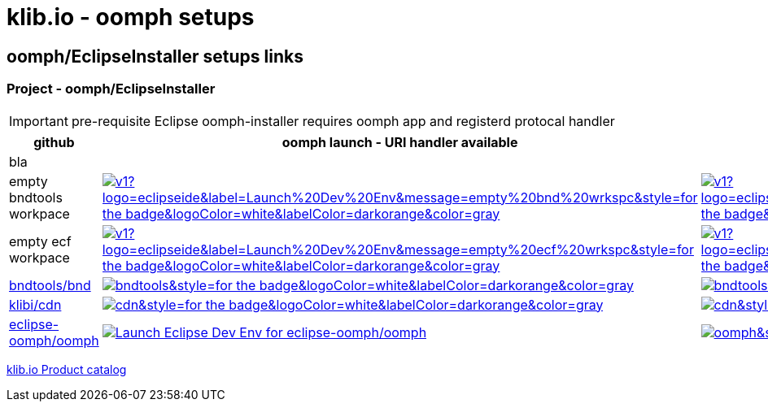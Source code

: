 = klib.io - oomph setups
:lang: en
:favicon:

== oomph/EclipseInstaller setups links

=== Project - oomph/EclipseInstaller

IMPORTANT: pre-requisite Eclipse oomph-installer
requires oomph app and registerd protocal handler

[cols="2,4,4",options=header,frame=all, grid=all]
|===
| github
| oomph launch - URI handler available
| no EclipseInstaller available

3+| bla

|empty bndtools workpace
|image:https://img.shields.io/static/v1?logo=eclipseide&label=Launch%20Dev%20Env&message=empty%20bnd%20wrkspc&style=for-the-badge&logoColor=white&labelColor=darkorange&color=gray[link="eclipse+installer:https://cdn.klib.io/oomph/setups-github/BndConfigurationEmpty.setup",alt:"Launch empty bnd workspace",window=_blank]|image:https://img.shields.io/static/v1?logo=eclipseide&label=Create%20Dev%20Env&message=empty%20bnd%20wrkspc&style=for-the-badge&logoColor=white&labelColor=darkred&color=gray[link=https://www.eclipse.org/setups/installer/?url=https://cdn.klib.io/oomph/setups-github/BndConfigurationEmpty.setup&show=true,alt:"Create empty bnd wrkspc",window=_blank]

|empty ecf workpace
|image:https://img.shields.io/static/v1?logo=eclipseide&label=Launch%20Dev%20Env&message=empty%20ecf%20wrkspc&style=for-the-badge&logoColor=white&labelColor=darkorange&color=gray[link="eclipse+installer:https://cdn.klib.io/oomph/setups-github/BndConfigurationECF.setup",alt:"Launch empty bnd workspace",window=_blank]|image:https://img.shields.io/static/v1?logo=eclipseide&label=Create%20Dev%20Env&message=empty%20ecf%20wrkspc&style=for-the-badge&logoColor=white&labelColor=darkred&color=gray[link=https://www.eclipse.org/setups/installer/?url=https://cdn.klib.io/oomph/setups-github/BndConfigurationECF.setup&show=true,alt:"Create empty ecf wrkspc",window=_blank]

|link:https://github.com/bndtools/bnd/[bndtools/bnd,window=_blank]
|image:https://img.shields.io/static/v1?logo=eclipseide&label=Launch%20Dev%20Env&message=bnd/bndtools&style=for-the-badge&logoColor=white&labelColor=darkorange&color=gray[link="eclipse+installer:https://cdn.klib.io/oomph/setups-github/BndConfiguration.setup",alt:"Launch Eclipse Dev Env for bnd/bndtools",window=_blank]|image:https://img.shields.io/static/v1?logo=eclipseide&label=Create%20Dev%20Env&message=bnd/bndtools&style=for-the-badge&logoColor=white&labelColor=darkred&color=gray[link=https://www.eclipse.org/setups/installer/?url=https://cdn.klib.io/oomph/setups-github/BndConfiguration.setup&show=true,alt:"Create Eclipse Dev Env for bnd/bndtools",window=_blank]

|link:https://github.com/klibio/cdn/[klibi/cdn,window=_blank]
|image:https://img.shields.io/static/v1?logo=eclipseide&label=Launch%20Dev%20Env&message=klibio/cdn&style=for-the-badge&logoColor=white&labelColor=darkorange&color=gray[link=eclipse+installer:https://cdn.klib.io/oomph/setups-github/CdnConfiguration.setup,alt:Launch Eclipse Dev Env for klibio/cdn,window=_blank]
|image:https://img.shields.io/static/v1?logo=eclipseide&label=Create%20Dev%20Env&message=klibio/cdn&style=for-the-badge&logoColor=white&labelColor=darkred&color=gray[link=https://www.eclipse.org/setups/installer/?url=https://cdn.klib.io/oomph/setups-github/CdnConfiguration.setup&show=true,alt:Create Eclipse Dev Env for klibio/cdn,window=_blank]

|link:https://github.com/eclipse-oomph/oomph[eclipse-oomph/oomph,window=_blank]
|image:https://img.shields.io/static/v1?logo=eclipseide&label=Launch%20Dev%20Env&message=eclipse-oomph/oomph&style=for-the-badge&logoColor=white&labelColor=darkorange&color=gray[link="eclipse+installer:https://raw.githubusercontent.com/eclipse-oomph/oomph/master/setups/configurations/OomphConfiguration.setup",alt="Launch Eclipse Dev Env for eclipse-oomph/oomph",window=_blank]
|image:https://img.shields.io/static/v1?logo=eclipseide&label=Create%20Dev%20Env&message=eclipse-oomph/oomph&style=for-the-badge&logoColor=white&labelColor=darkred&color=gray[link=https://www.eclipse.org/setups/installer/?url=https://raw.githubusercontent.com/eclipse-oomph/oomph/master/setups/configurations/OomphConfiguration.setup&show=true,window=_blank]

|===

link:/oomph/setups-github/klibio/klibIo-product-catalog.setup[klib.io Product catalog]